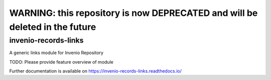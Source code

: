 ..
    Copyright (C) 2019 Mirek Simek.

    invenio-records-links-links is free software; you can redistribute it and/or modify it
    under the terms of the MIT License; see LICENSE file for more details.

---------
WARNING: this repository is now DEPRECATED and will be deleted in the future
---------

==============
 invenio-records-links
==============

.. image:: https://img.shields.io/travis/oarepo/invenio-invenio-records-links.svg
        :target: https://travis-ci.org/oarepo/invenio-invenio-records-links

.. image:: https://img.shields.io/coveralls/oarepo/invenio-invenio-records-links.svg
        :target: https://coveralls.io/r/oarepo/invenio-invenio-records-links

.. image:: https://img.shields.io/github/tag/oarepo/invenio-invenio-records-links.svg
        :target: https://github.com/oarepo/invenio-invenio-records-links/releases

.. image:: https://img.shields.io/pypi/dm/invenio-records-links.svg
        :target: https://pypi.python.org/pypi/invenio-records-links

.. image:: https://img.shields.io/github/license/oarepo/invenio-invenio-records-links.svg
        :target: https://github.com/oarepo/invenio-invenio-records-links/blob/master/LICENSE

A generic links module for Invenio Repository

TODO: Please provide feature overview of module

Further documentation is available on
https://invenio-records-links.readthedocs.io/
